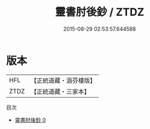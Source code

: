 #+TITLE: 靈書肘後鈔 / ZTDZ

#+DATE: 2015-08-29 02:53:57.644588
* 版本
 |       HFL|【正統道藏・涵芬樓版】|
 |      ZTDZ|【正統道藏・三家本】|
目次
 - [[file:KR5g0088_000.txt][靈書肘後鈔 0]]
